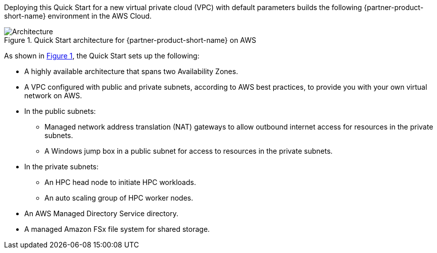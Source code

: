 :xrefstyle: short

Deploying this Quick Start for a new virtual private cloud (VPC) with
default parameters builds the following {partner-product-short-name} environment in the
AWS Cloud.

// Replace this example diagram with your own. Follow our wiki guidelines: https://w.amazon.com/bin/view/AWS_Quick_Starts/Process_for_PSAs/#HPrepareyourarchitecturediagram. Upload your source PowerPoint file to the GitHub {deployment name}/docs/images/ directory in this repo. 

[#architecture1]
.Quick Start architecture for {partner-product-short-name} on AWS
image::../images/HPC_diagram.png[Architecture]

As shown in <<architecture1>>, the Quick Start sets up the following:

* A highly available architecture that spans two Availability Zones.
* A VPC configured with public and private subnets, according to AWS best practices, to provide you with your own virtual network on AWS.
* In the public subnets:
** Managed network address translation (NAT) gateways to allow outbound internet access for resources in the private subnets.
** A Windows jump box in a public subnet for access to resources in the private subnets.
* In the private subnets:
** An HPC head node to initiate HPC workloads.
** An auto scaling group of HPC worker nodes.
// Add bullet points for any additional components that are included in the deployment. Make sure that the additional components are also represented in the architecture diagram. End each bullet with a period.
* An AWS Managed Directory Service directory.
* A managed Amazon FSx file system for shared storage.



